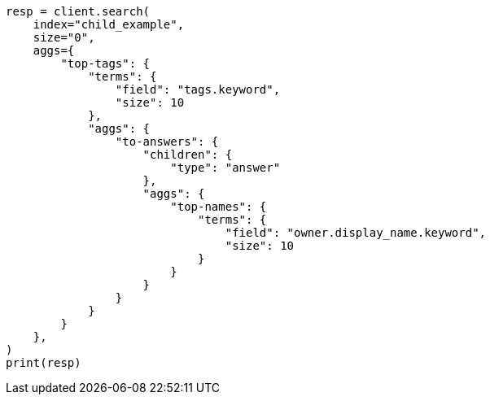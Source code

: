 // This file is autogenerated, DO NOT EDIT
// aggregations/bucket/children-aggregation.asciidoc:95

[source, python]
----
resp = client.search(
    index="child_example",
    size="0",
    aggs={
        "top-tags": {
            "terms": {
                "field": "tags.keyword",
                "size": 10
            },
            "aggs": {
                "to-answers": {
                    "children": {
                        "type": "answer"
                    },
                    "aggs": {
                        "top-names": {
                            "terms": {
                                "field": "owner.display_name.keyword",
                                "size": 10
                            }
                        }
                    }
                }
            }
        }
    },
)
print(resp)
----
